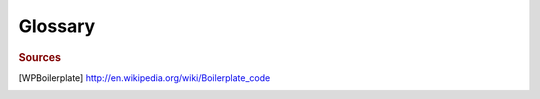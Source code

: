 ########
Glossary
########

.. glossary::

  preprocessor directive
   A line of C++ code that starts with a hashtag symbol ``#`` is processed by
   the preprocessor, and is then removed, so that they don't appear in later
   phases of compilation.

  boilerplate code
  boilerplate
    “Boilerplate code or boilerplate is the sections of code that have to be
    included in many places with little or no alteration.” [WPBoilerplate]_


.. rubric:: Sources

.. [WPBoilerplate] http://en.wikipedia.org/wiki/Boilerplate_code
